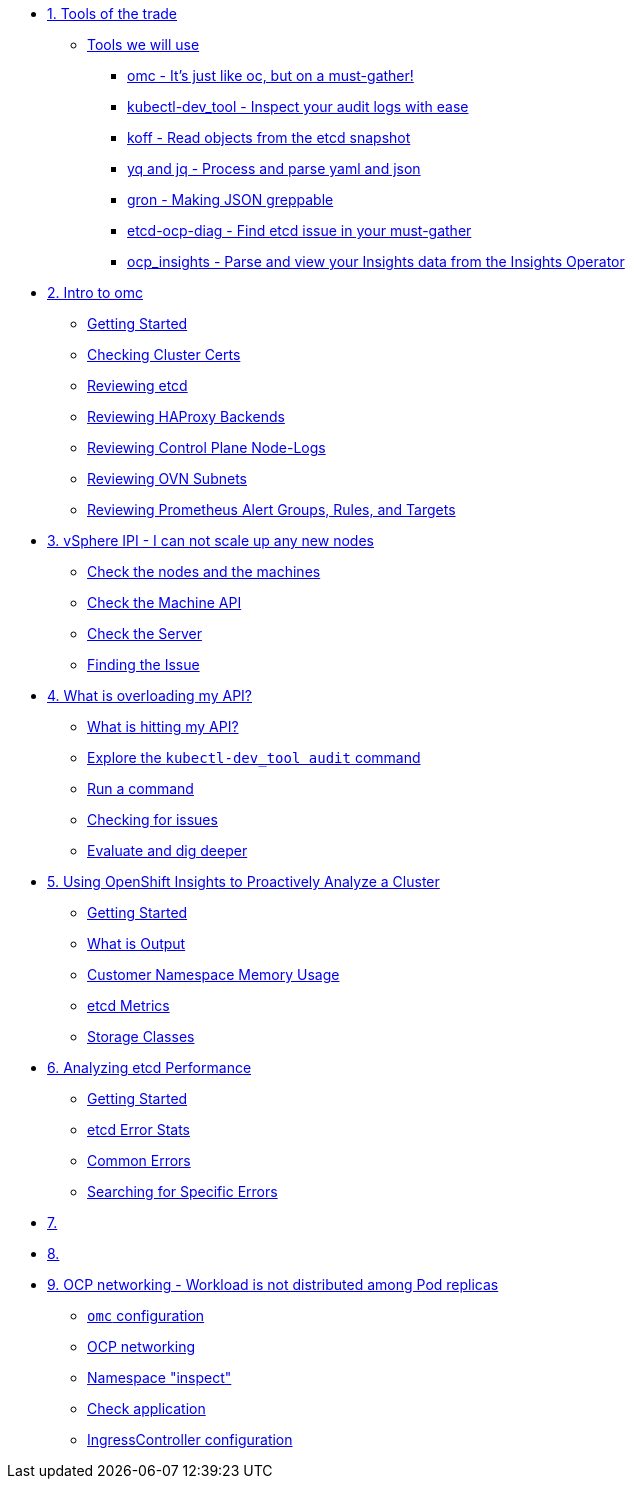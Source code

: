 * xref:module-01.adoc[1. Tools of the trade]
** xref:module-01.adoc#intro[Tools we will use]
*** xref:module-01.adoc#omcintro[omc - It's just like oc, but on a must-gather!]
*** xref:module-01.adoc#kcdevtoolintro[kubectl-dev_tool - Inspect your audit logs with ease]
*** xref:module-01.adoc#koffintro[koff - Read objects from the etcd snapshot]
*** xref:module-01.adoc#yqjqintro[yq and jq - Process and parse yaml and json]
*** xref:module-01.adoc#gronintro[gron - Making JSON greppable]
*** xref:module-01.adoc#etcddiagintro[etcd-ocp-diag - Find etcd issue in your must-gather]
*** xref:module-01.adoc#ocpinsightsintro[ocp_insights - Parse and view your Insights data from the Insights Operator]

* xref:module-02.adoc[2. Intro to omc]
** xref:module-02.adoc#gettingstarted[Getting Started]
** xref:module-02.adoc#certs[Checking Cluster Certs]
** xref:module-02.adoc#etcd[Reviewing etcd]
** xref:module-02.adoc#haproxy[Reviewing HAProxy Backends]
** xref:module-02.adoc#node-logs[Reviewing Control Plane Node-Logs]
** xref:module-02.adoc#ovn[Reviewing OVN Subnets]
** xref:module-02.adoc#prometheus[Reviewing Prometheus Alert Groups, Rules, and Targets]

* xref:module-03.adoc[3. vSphere IPI - I can not scale up any new nodes]
** xref:module-03.adoc#checknodes[Check the nodes and the machines]
** xref:module-03.adoc#checkmachineapi[Check the Machine API]
** xref:module-03.adoc#checkserver[Check the Server]
** xref:module-03.adoc#findtheissue[Finding the Issue]

* xref:module-04.adoc[4. What is overloading my API?]
** xref:module-04.adoc#theapi[What is hitting my API?]
** xref:module-04.adoc#explore[Explore the `kubectl-dev_tool audit` command]
** xref:module-04.adoc#firstrun[Run a command]
** xref:module-04.adoc#theissue[Checking for issues]
** xref:module-04.adoc#thedata[Evaluate and dig deeper]

* xref:module-05.adoc[5. Using OpenShift Insights to Proactively Analyze a Cluster]
** xref:module-05.adoc#gettingstarted[Getting Started]
** xref:module-05.adoc#whatisoutput[What is Output]
** xref:module-05.adoc#customermemory[Customer Namespace Memory Usage]
** xref:module-05.adoc#etcd_metrics[etcd Metrics]
** xref:module-05.adoc#storageclasses[Storage Classes]

* xref:module-06.adoc[6. Analyzing etcd Performance]
** xref:module-06.adoc#gettingstarted[Getting Started]
** xref:module-06.adoc#stats[etcd Error Stats]
** xref:module-06.adoc#commonerrors[Common Errors]
** xref:module-06.adoc#singleerrors[Searching for Specific Errors]

* xref:module-07.adoc[7. ]

* xref:module-08.adoc[8. ]

* xref:module-09.adoc[9. OCP networking - Workload is not distributed among Pod replicas]
** xref:module-09.adoc#configureomc[`omc` configuration]
** xref:module-09.adoc#checkocpnetwork[OCP networking]
** xref:module-09.adoc#collectinspect[Namespace "inspect"]
** xref:module-09.adoc#checkappns[Check application]
** xref:module-09.adoc#checkingressconfig[IngressController configuration]
